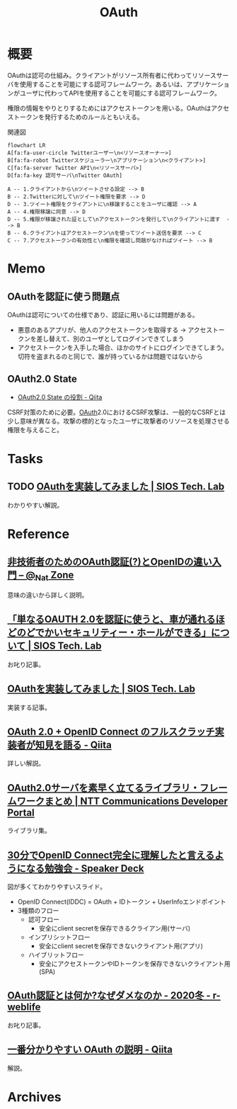 :PROPERTIES:
:ID:       fb4240f7-7947-4897-98c7-4b6d325e8e29
:mtime:    20241102180406 20241028101410
:ctime:    20230203233541
:END:
#+title: OAuth
* 概要
OAuthは認可の仕組み。クライアントがリソース所有者に代わってリソースサーバを使用することを可能にする認可フレームワーク。あるいは、アプリケーションがユーザに代わってAPIを使用することを可能にする認可フレームワーク。

権限の情報をやりとりするためにはアクセストークンを用いる。OAuthはアクセストークンを発行するためのルールともいえる。

#+caption: 関連図
#+begin_src mermaid :file images/20230206221548-G3FG1GRFEV.png
  flowchart LR
  A[fa:fa-user-circle Twitterユーザー\n<リソースオーナー>]
  B[fa:fa-robot Twitterスケジューラー\nアプリケーション\n<クライアント>]
  C[fa:fa-server Twitter API\n<リソースサーバ>]
  D[fa:fa-key 認可サーバ\nTwitter OAuth]

  A -- 1.クライアントから\nツイートさせる設定 --> B
  B -- 2.Twitterに対して\nツイート権限を要求 --> D
  D -- 3.ツイート権限をクライアントに\n移譲することをユーザに確認 --> A
  A -- 4.権限移譲に同意 --> D
  D -- 5.権限が移譲された証として\nアクセストークンを発行して\nクライアントに渡す  --> B
  B -- 6.クライアントはアクセストークン\nを使ってツイート送信を要求 --> C
  C -- 7.アクセストークンの有効性と\n権限を確認し問題がなければツイート --> B
#+end_src

#+RESULTS:
[[file:images/20230206221548-G3FG1GRFEV.png]]

* Memo
** OAuthを認証に使う問題点
:LOGBOOK:
CLOCK: [2023-02-05 Sun 14:37]--[2023-02-05 Sun 15:02] =>  0:25
:END:
OAuthは認可についての仕様であり、認証に用いるには問題がある。

- 悪意のあるアプリが、他人のアクセストークンを取得する → アクセストークンを差し替えて、別のユーザとしてログインできてしまう
- アクセストークンを入手した場合、ほかのサイトにログインできてしまう。切符を盗まれるのと同じで、誰が持っているかは問題ではないから
** OAuth2.0 State
- [[https://qiita.com/naoya_matsuda/items/67a5a0fb4f50ac1e30c1][OAuth2.0 State の役割 - Qiita]]

CSRF対策のために必要。[[id:fb4240f7-7947-4897-98c7-4b6d325e8e29][OAuth]]2.0におけるCSRF攻撃は、一般的なCSRFとは少し意味が異なる。攻撃の標的となったユーザに攻撃者のリソースを処理させる権限を与えること。

* Tasks
** TODO [[https://tech-lab.sios.jp/archives/8091][OAuthを実装してみました | SIOS Tech. Lab]]
わかりやすい解説。
* Reference
** [[https://www.sakimura.org/2011/05/1087/][非技術者のためのOAuth認証(?)とOpenIDの違い入門 – @_Nat Zone]]
意味の違いから詳しく説明。
** [[https://tech-lab.sios.jp/archives/13002][「単なるOAUTH 2.0を認証に使うと、車が通れるほどのどでかいセキュリティー・ホールができる」について | SIOS Tech. Lab]]
お叱り記事。
** [[https://tech-lab.sios.jp/archives/8091][OAuthを実装してみました | SIOS Tech. Lab]]
実装する記事。
** [[https://qiita.com/TakahikoKawasaki/items/f2a0d25a4f05790b3baa][OAuth 2.0 + OpenID Connect のフルスクラッチ実装者が知見を語る - Qiita]]
詳しい解説。
** [[https://developer.ntt.com/ja/blog/27d30623-f460-43af-97c9-10e60433dae4][OAuth2.0サーバを素早く立てるライブラリ・フレームワークまとめ | NTT Communications Developer Portal]]
ライブラリ集。
** [[https://speakerdeck.com/d_endo/30fen-deopenid-connectwan-quan-nili-jie-sitatoyan-eruyouninarumian-qiang-hui?slide=30][30分でOpenID Connect完全に理解したと言えるようになる勉強会 - Speaker Deck]]
図が多くてわかりやすいスライド。

- OpenID Connect(IDDC) = OAuth + IDトークン + UserInfoエンドポイント
- 3種類のフロー
  - 認可フロー
    - 安全にclient secretを保存できるクライアン用(サーバ)
  - インプリシットフロー
    - 安全にclient secretを保存できないクライアント用(アプリ)
  - ハイブリットフロー
    - 安全にアクセストークンやIDトークンを保存できないクライアント用(SPA)
** [[https://ritou.hatenablog.com/entry/2020/12/01/000000][OAuth認証とは何か?なぜダメなのか - 2020冬 - r-weblife]]
お叱り記事。
** [[https://qiita.com/TakahikoKawasaki/items/e37caf50776e00e733be][一番分かりやすい OAuth の説明 - Qiita]]
:LOGBOOK:
CLOCK: [2023-02-05 Sun 13:33]--[2023-02-05 Sun 13:58] =>  0:25
:END:
解説。
* Archives
